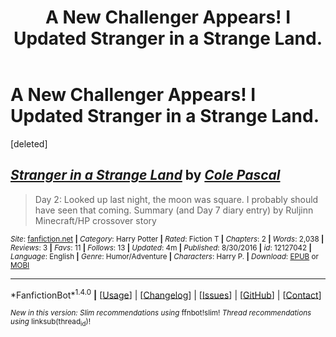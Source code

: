 #+TITLE: A New Challenger Appears! I Updated Stranger in a Strange Land.

* A New Challenger Appears! I Updated Stranger in a Strange Land.
:PROPERTIES:
:Score: 2
:DateUnix: 1487102913.0
:DateShort: 2017-Feb-14
:FlairText: Self-Promotion
:END:
[deleted]


** [[http://www.fanfiction.net/s/12127042/1/][*/Stranger in a Strange Land/*]] by [[https://www.fanfiction.net/u/358482/Cole-Pascal][/Cole Pascal/]]

#+begin_quote
  Day 2: Looked up last night, the moon was square. I probably should have seen that coming. Summary (and Day 7 diary entry) by Ruljinn Minecraft/HP crossover story
#+end_quote

^{/Site/: [[http://www.fanfiction.net/][fanfiction.net]] *|* /Category/: Harry Potter *|* /Rated/: Fiction T *|* /Chapters/: 2 *|* /Words/: 2,038 *|* /Reviews/: 3 *|* /Favs/: 11 *|* /Follows/: 13 *|* /Updated/: 4m *|* /Published/: 8/30/2016 *|* /id/: 12127042 *|* /Language/: English *|* /Genre/: Humor/Adventure *|* /Characters/: Harry P. *|* /Download/: [[http://www.ff2ebook.com/old/ffn-bot/index.php?id=12127042&source=ff&filetype=epub][EPUB]] or [[http://www.ff2ebook.com/old/ffn-bot/index.php?id=12127042&source=ff&filetype=mobi][MOBI]]}

--------------

*FanfictionBot*^{1.4.0} *|* [[[https://github.com/tusing/reddit-ffn-bot/wiki/Usage][Usage]]] | [[[https://github.com/tusing/reddit-ffn-bot/wiki/Changelog][Changelog]]] | [[[https://github.com/tusing/reddit-ffn-bot/issues/][Issues]]] | [[[https://github.com/tusing/reddit-ffn-bot/][GitHub]]] | [[[https://www.reddit.com/message/compose?to=tusing][Contact]]]

^{/New in this version: Slim recommendations using/ ffnbot!slim! /Thread recommendations using/ linksub(thread_id)!}
:PROPERTIES:
:Author: FanfictionBot
:Score: 1
:DateUnix: 1487102926.0
:DateShort: 2017-Feb-14
:END:
